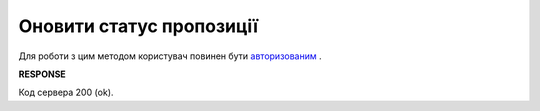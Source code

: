 #############################################################
**Оновити статус пропозиції**
#############################################################

Для роботи з цим методом користувач повинен бути `авторизованим <https://wiki.edi-n.com/uk/latest/E_SPEC/EDIN_2_0/API_2_0/Methods/Authorization.html>`__ .

.. csv-table:: 
  :file: UpdateAgreementStatus.csv
  :widths:  10, 41
  :stub-columns: 0

**RESPONSE**

Код сервера 200 (ok).